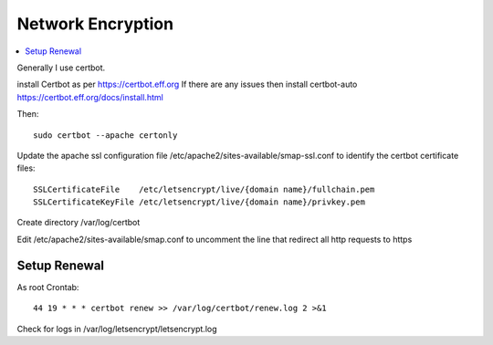 
.. _network-encryption:

Network Encryption
==================

.. contents::
 :local:

Generally I use certbot.

install Certbot as per https://certbot.eff.org
If there are any issues then install certbot-auto https://certbot.eff.org/docs/install.html

Then::

  sudo certbot --apache certonly

Update the apache ssl configuration file /etc/apache2/sites-available/smap-ssl.conf to identify the certbot certificate files::

  SSLCertificateFile    /etc/letsencrypt/live/{domain name}/fullchain.pem
  SSLCertificateKeyFile /etc/letsencrypt/live/{domain name}/privkey.pem

Create directory /var/log/certbot

Edit /etc/apache2/sites-available/smap.conf to uncomment the line that redirect all http requests to https

Setup Renewal
-------------

As root Crontab::

  44 19 * * * certbot renew >> /var/log/certbot/renew.log 2 >&1

Check for logs in /var/log/letsencrypt/letsencrypt.log
